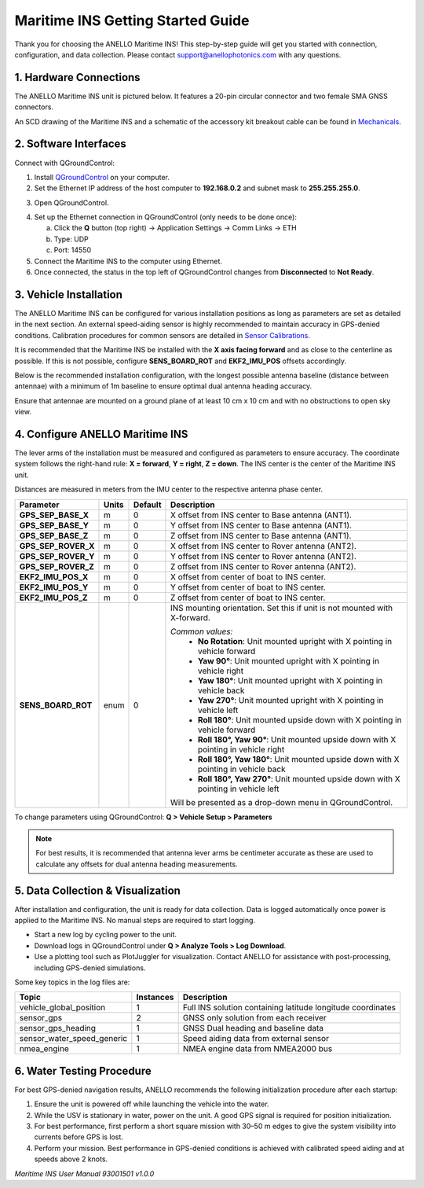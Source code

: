 ==================================
Maritime INS Getting Started Guide
==================================

Thank you for choosing the ANELLO Maritime INS! This step-by-step guide will get you started with connection, configuration, and data collection.  
Please contact support@anellophotonics.com with any questions.  

1. Hardware Connections
---------------------------------

The ANELLO Maritime INS unit is pictured below. It features a 20-pin circular connector and two female SMA GNSS connectors.

.. image:: media/ANELLO_Maritime_INS.png
   :width: 25%
   :align: center

An SCD drawing of the Maritime INS and a schematic of the accessory kit breakout cable can be found in  
`Mechanicals <https://docs-a1.readthedocs.io/en/maritime_ins/mechanicals.html>`__.


2. Software Interfaces
---------------------------------

Connect with QGroundControl:

1. Install `QGroundControl <https://qgroundcontrol.com/>`_ on your computer.

2. Set the Ethernet IP address of the host computer to **192.168.0.2** and subnet mask to **255.255.255.0**.

.. image:: media/ethernet_settings.png
   :width: 50%
   :align: center

3. Open QGroundControl.

.. image:: media/QGroundControl-Disconnected.png
   :width: 60%
   :align: center

4. Set up the Ethernet connection in QGroundControl (only needs to be done once):

   a. Click the **Q** button (top right) → Application Settings → Comm Links → ETH  
   b. Type: UDP  
   c. Port: 14550

5. Connect the Maritime INS to the computer using Ethernet.

6. Once connected, the status in the top left of QGroundControl changes from **Disconnected** to **Not Ready**.

.. image:: media/QGroundControl-NotReady.png
   :width: 60%
   :align: center


3. Vehicle Installation
----------------------------

The ANELLO Maritime INS can be configured for various installation positions as long as parameters are set as detailed in the next section.  
An external speed-aiding sensor is highly recommended to maintain accuracy in GPS-denied conditions. Calibration procedures for common sensors are detailed in  
`Sensor Calibrations <https://docs-a1.readthedocs.io/en/maritime_ins/sensor_calibrations.html>`__.

It is recommended that the Maritime INS be installed with the **X axis facing forward** and as close to the centerline as possible.  
If this is not possible, configure **SENS_BOARD_ROT** and **EKF2_IMU_POS** offsets accordingly.

Below is the recommended installation configuration, with the longest possible antenna baseline (distance between antennae) with a minimum of 1m baseline to ensure optimal dual antenna heading accuracy.

Ensure that antennae are mounted on a ground plane of at least 10 cm x 10 cm and with no obstructions to open sky view.

.. image:: media/maritime_ins_installation.drawio.png
   :width: 60%
   :align: center


4. Configure ANELLO Maritime INS
---------------------------------

The lever arms of the installation must be measured and configured as parameters to ensure accuracy.  
The coordinate system follows the right-hand rule: **X = forward**, **Y = right**, **Z = down**.  
The INS center is the center of the Maritime INS unit.

Distances are measured in meters from the IMU center to the respective antenna phase center.

+---------------------+-------+---------+-----------------------------------------------------------------------------------------+
| Parameter           | Units | Default | Description                                                                             |
+=====================+=======+=========+=========================================================================================+
| **GPS_SEP_BASE_X**  | m     | 0       | X offset from INS center to Base antenna (ANT1).                                        |
+---------------------+-------+---------+-----------------------------------------------------------------------------------------+
| **GPS_SEP_BASE_Y**  | m     | 0       | Y offset from INS center to Base antenna (ANT1).                                        |
+---------------------+-------+---------+-----------------------------------------------------------------------------------------+
| **GPS_SEP_BASE_Z**  | m     | 0       | Z offset from INS center to Base antenna (ANT1).                                        |
+---------------------+-------+---------+-----------------------------------------------------------------------------------------+
| **GPS_SEP_ROVER_X** | m     | 0       | X offset from INS center to Rover antenna (ANT2).                                       |
+---------------------+-------+---------+-----------------------------------------------------------------------------------------+
| **GPS_SEP_ROVER_Y** | m     | 0       | Y offset from INS center to Rover antenna (ANT2).                                       |
+---------------------+-------+---------+-----------------------------------------------------------------------------------------+
| **GPS_SEP_ROVER_Z** | m     | 0       | Z offset from INS center to Rover antenna (ANT2).                                       |
+---------------------+-------+---------+-----------------------------------------------------------------------------------------+
| **EKF2_IMU_POS_X**  | m     | 0       | X offset from center of boat to INS center.                                             |
+---------------------+-------+---------+-----------------------------------------------------------------------------------------+
| **EKF2_IMU_POS_Y**  | m     | 0       | Y offset from center of boat to INS center.                                             |
+---------------------+-------+---------+-----------------------------------------------------------------------------------------+
| **EKF2_IMU_POS_Z**  | m     | 0       | Z offset from center of boat to INS center.                                             |
+---------------------+-------+---------+-----------------------------------------------------------------------------------------+
| **SENS_BOARD_ROT**  | enum  | 0       | INS mounting orientation. Set this if unit is not mounted with X-forward.               |
|                     |       |         |                                                                                         |
|                     |       |         | *Common values:*                                                                        |
|                     |       |         |   - **No Rotation**: Unit mounted upright with X pointing in vehicle forward            |
|                     |       |         |   - **Yaw 90°**: Unit mounted upright with X pointing in vehicle right                  |
|                     |       |         |   - **Yaw 180°**: Unit mounted upright with X pointing in vehicle back                  |
|                     |       |         |   - **Yaw 270°**: Unit mounted upright with X pointing in vehicle left                  |
|                     |       |         |   - **Roll 180°**: Unit mounted upside down with X pointing in vehicle forward          |
|                     |       |         |   - **Roll 180°, Yaw 90°**: Unit mounted upside down with X pointing in vehicle right   |
|                     |       |         |   - **Roll 180°, Yaw 180°**: Unit mounted upside down with X pointing in vehicle back   |
|                     |       |         |   - **Roll 180°, Yaw 270°**: Unit mounted upside down with X pointing in vehicle left   |
|                     |       |         |                                                                                         |
|                     |       |         | Will be presented as a drop-down menu in QGroundControl.                                |
+---------------------+-------+---------+-----------------------------------------------------------------------------------------+

To change parameters using QGroundControl: **Q > Vehicle Setup > Parameters**

.. image:: media/QGC_parameters.png
   :width: 60%
   :align: center

.. note:: For best results, it is recommended that antenna lever arms be centimeter accurate as these are used to calculate any offsets for dual antenna heading measurements.


5. Data Collection & Visualization
------------------------------------

After installation and configuration, the unit is ready for data collection.  
Data is logged automatically once power is applied to the Maritime INS. No manual steps are required to start logging.

* Start a new log by cycling power to the unit.  
* Download logs in QGroundControl under **Q > Analyze Tools > Log Download**.  
* Use a plotting tool such as PlotJuggler for visualization. Contact ANELLO for assistance with post-processing, including GPS-denied simulations.

.. image:: media/QGC_logs.png
   :width: 60%
   :align: center



Some key topics in the log files are:


+---------------------------+-----------+----------------------------------------------------------------------------------------------------+
| Topic                     | Instances | Description                                                                                        |
+===========================+===========+====================================================================================================+
| vehicle_global_position   | 1         | Full INS solution containing latitude longitude coordinates                                        |
+---------------------------+-----------+----------------------------------------------------------------------------------------------------+
| sensor_gps                | 2         | GNSS only solution from each receiver                                                              |
+---------------------------+-----------+----------------------------------------------------------------------------------------------------+
| sensor_gps_heading        | 1         | GNSS Dual heading and baseline data                                                                |
+---------------------------+-----------+----------------------------------------------------------------------------------------------------+
| sensor_water_speed_generic| 1         | Speed aiding data from external sensor                                                             |
+---------------------------+-----------+----------------------------------------------------------------------------------------------------+
| nmea_engine               | 1         | NMEA engine data from NMEA2000 bus                                                                 |
+---------------------------+-----------+----------------------------------------------------------------------------------------------------+

6. Water Testing Procedure
-------------------------------

For best GPS-denied navigation results, ANELLO recommends the following initialization procedure after each startup:

1. Ensure the unit is powered off while launching the vehicle into the water.

2. While the USV is stationary in water, power on the unit. A good GPS signal is required for position initialization.

3. For best performance, first perform a short square mission with 30–50 m edges to give the system visibility into currents before GPS is lost.

4. Perform your mission. Best performance in GPS-denied conditions is achieved with calibrated speed aiding and at speeds above 2 knots.

*Maritime INS User Manual 93001501 v1.0.0*
